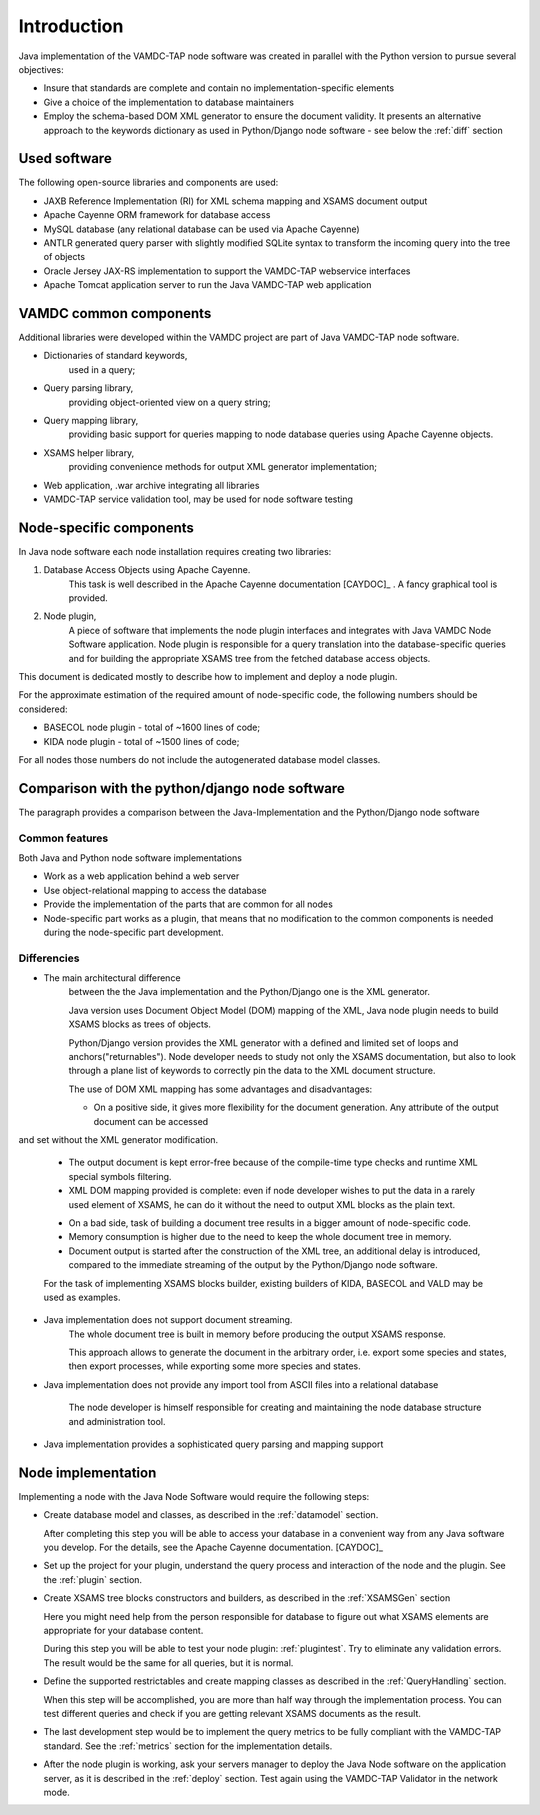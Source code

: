 .. _intro:

Introduction
=============

Java implementation of the VAMDC-TAP node software was created in parallel with the Python version to pursue several objectives:

*	Insure that standards are complete and contain no implementation-specific elements

*	Give a choice of the implementation to database maintainers

*	Employ the schema-based DOM XML generator to ensure the document validity.
	It presents an alternative approach to the keywords dictionary as used in Python/Django node software - see below the :ref:`diff` section


Used software
-----------------------------------------------

The following open-source libraries and components are used:

* JAXB Reference Implementation (RI) for XML schema mapping and XSAMS document output

* Apache Cayenne ORM framework for database access

* MySQL database (any relational database can be used via Apache Cayenne)

* ANTLR generated query parser with slightly modified SQLite syntax to transform the incoming query into the tree of objects

* Oracle Jersey JAX-RS implementation to support the VAMDC-TAP webservice interfaces

* Apache Tomcat application server to run the Java VAMDC-TAP web application


VAMDC common components
-----------------------------------------------

Additional libraries were developed within the VAMDC project are part of Java VAMDC-TAP node software.

* Dictionaries of standard keywords, 
	used in a query;

* Query parsing library, 
	providing object-oriented view on a query string;

* Query mapping library,
	providing basic support for queries mapping to node database queries using Apache Cayenne objects.

* XSAMS helper library, 
	providing convenience methods for output XML generator implementation;

* Web application, .war archive integrating all libraries

* VAMDC-TAP service validation tool, may be used for node software testing


Node-specific components
-----------------------------

In Java node software each node installation requires creating two libraries:

#. Database Access Objects using Apache Cayenne.
	This task is well described in the Apache Cayenne documentation [CAYDOC]_ . A fancy graphical tool is provided.
	
#. Node plugin,
	A piece of software that implements the node plugin interfaces and integrates with Java VAMDC Node Software application.
	Node plugin is responsible for a query translation into the database-specific queries and for building the appropriate XSAMS tree
	from the fetched database access objects.


This document is dedicated mostly to describe how to implement and deploy a node plugin.

For the approximate estimation of the required amount of node-specific code, the following numbers should be considered:

*	BASECOL node plugin - total of ~1600 lines of code;

*	KIDA node plugin - total of ~1500 lines of code;

For all nodes those numbers do not include the autogenerated database model classes.

Comparison with the python/django node software
----------------------------------------------------

The paragraph provides a comparison between the Java-Implementation and
the Python/Django node software

Common features
++++++++++++++++++

Both Java and Python node software implementations

* Work as a web application behind a web server

* Use object-relational mapping to access the database

* Provide the implementation of the parts that are common for all nodes

* Node-specific part works as a plugin, that means that no modification to the common components is needed during the node-specific part development.

.. _diff:

Differencies
++++++++++++++

* The main architectural difference
	between the the Java implementation and the Python/Django one is the XML generator.
	
	Java version uses Document Object Model (DOM) mapping of the XML, Java node plugin needs to build XSAMS blocks
	as trees of objects.
	
	Python/Django version provides the XML generator with a defined and limited set of loops and anchors("returnables").
	Node developer needs to study not only the XSAMS documentation, but also to look through a plane list of keywords to correctly pin the data
	to the XML document structure.
	
	
	The use of DOM XML mapping has some advantages and disadvantages:
	
	+	On a positive side, it gives more flexibility for the document generation. Any attribute of the output document can be accessed
and set without the XML generator modification.
	
	+	The output document is kept error-free because of the compile-time type checks and runtime XML special symbols filtering.
	
	+	XML DOM mapping provided is complete: even if node developer wishes to put the data in
		a rarely used element of XSAMS, he can do it without the need to output XML blocks as the plain text.
	
	-	On a bad side, task of building a document tree results in a bigger amount of node-specific code.

	-	Memory consumption is higher due to the need to keep the whole document tree in memory.

	-	Document output is started after the construction of the XML tree, an additional delay is introduced, compared to the immediate streaming
		of the output by the Python/Django node software.
	
	
	For the task of implementing XSAMS blocks builder, existing builders of KIDA, BASECOL and VALD may be used as examples.
	
	
* Java implementation does not support document streaming.
	The whole document tree is built in memory before producing the output XSAMS response.
	
	This approach allows to generate the document in the arbitrary order,
	i.e. export some species and states, then export processes, while exporting some more species and states.
	
	
* Java implementation does not provide any import tool from ASCII files into a relational database
	
	The node developer is himself responsible for creating and maintaining the node database structure and administration tool.

* Java implementation provides a sophisticated query parsing and mapping support
	

Node implementation
---------------------

Implementing a node with the Java Node Software would require the following steps:

*	Create database model and classes, as described in the :ref:`datamodel` section.

	After completing this step you will be able to access your database in a convenient way
	from any Java software you develop. For the details, see the Apache Cayenne documentation. [CAYDOC]_

*	Set up the project for your plugin, understand the query process and interaction of the node and the plugin.
	See the :ref:`plugin` section.

*	Create XSAMS tree blocks constructors and builders, as described in the :ref:`XSAMSGen` section

	Here you might need help from the person responsible for database to figure out what XSAMS elements
	are appropriate for your database content.

	During this step you will be able to test your node plugin: :ref:`plugintest`.
	Try to eliminate any validation errors.
	The result would be the same for all queries, but it is normal.

*	Define the supported restrictables and create mapping classes as described in the :ref:`QueryHandling` section.

	When this step will be accomplished, you are more than half way through the implementation process.
	You can test different queries and check if you are getting relevant XSAMS documents as the result.
	
*	The last development step would be to implement the query metrics 
	to be fully compliant with the VAMDC-TAP standard.
	See the :ref:`metrics` section for the implementation details.
	
*	After the node plugin is working, ask your servers manager to deploy the Java Node software 
	on the application server, as it is described in the :ref:`deploy` section.
	Test again using the VAMDC-TAP Validator in the network mode.
	